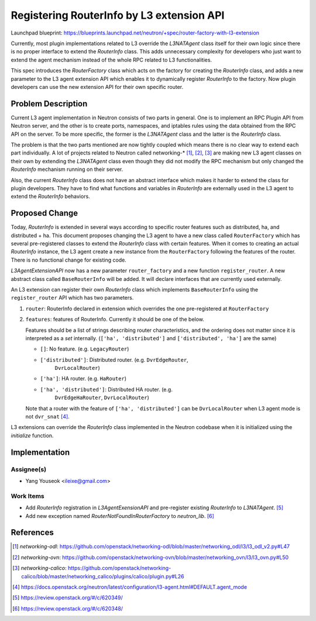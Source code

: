 ..
 This work is licensed under a Creative Commons Attribution 3.0 Unported
 License.

 http://creativecommons.org/licenses/by/3.0/legalcode

==========================================
Registering RouterInfo by L3 extension API
==========================================

Launchpad blueprint:
https://blueprints.launchpad.net/neutron/+spec/router-factory-with-l3-extension

Currently, most plugin implementations related to L3 override the *L3NATAgent*
class itself for their own logic since there is no proper interface to
extend the *RouterInfo* class. This adds unnecessary complexity for developers
who just want to extend the agent mechanism instead of the whole RPC related
to L3 functionalities.

This spec introduces the *RouterFactory* class which acts on the factory for
creating the *RouterInfo* class, and adds a new parameter to the L3 agent
extension API which enables it to dynamically register *RouterInfo* to the
factory. Now plugin developers can use the new extension API for their own
specific router.


Problem Description
===================

Current L3 agent implementation in Neutron consists of two parts in general.
One is to implement an RPC Plugin API from Neutron server, and the other is to
create ports, namespaces, and iptables rules using the data obtained from the
RPC API on the server. To be more specific, the former is the *L3NATAgent*
class and the latter is the *RouterInfo* class.

The problem is that the two parts mentioned are now tightly coupled which means
there is no clear way to extend each part individually. A lot of projects
related to Neutron called networking-* [1]_, [2]_, [3]_ are making new L3
agent classes on their own by extending the *L3NATAgent* class even though
they did not modify the RPC mechanism but only changed the *RouterInfo*
mechanism running on their server.

Also, the current *RouterInfo* class does not have an abstract interface which
makes it harder to extend the class for plugin developers. They have to find
what functions and variables in *RouterInfo* are externally used in the L3
agent to extend the *RouterInfo* behaviors.


Proposed Change
===============

Today, *RouterInfo* is extended in several ways according to specific router
features such as distributed, ha, and distributed + ha. This document proposes
changing the L3 agent to have a new class called ``RouterFactory`` which has
several pre-registered classes to extend the *RouterInfo* class with certain
features. When it comes to creating an actual *RouterInfo* instance, the L3
agent create a new instance from the ``RouterFactory`` following the features
of the router. There is no functional change for existing code.

*L3AgentExtensionAPI* now has a new parameter ``router_factory`` and a new
function ``register_router``. A new abstract class called ``BaseRouterInfo``
will be added. It will declare interfaces that are currently used externally.

An L3 extension can register their own *RouterInfo* class which implements
``BaseRouterInfo`` using the ``register_router`` API which has two parameters.

(1) ``router``: RouterInfo declared in extension which overrides the one
    pre-registered at ``RouterFactory``

(2) ``features``: features of RouterInfo. Currently it should be one of the
    below.

    Features should be a list of strings describing router characteristics, and
    the ordering does not matter since it is interpreted as a *set* internally.
    (``['ha', 'distributed']`` and ``['distributed', 'ha']`` are the same)

    - ``[]``: No feature. (e.g. ``LegacyRouter``)
    - ``['distributed']``: Distributed router. (e.g. ``DvrEdgeRouter``,
                           ``DvrLocalRouter``)
    - ``['ha']``: HA router. (e.g. ``HaRouter``)
    - ``['ha', 'distributed']``: Distributed HA router. (e.g.
                                 ``DvrEdgeHaRouter``, ``DvrLocalRouter``)

    Note that a router with the feature of ``['ha', 'distributed']`` can be
    ``DvrLocalRouter`` when L3 agent mode is not ``dvr_snat`` [4]_.

L3 extensions can override the *RouterInfo* class implemented in the Neutron
codebase when it is initialized using the *initialize* function.


Implementation
==============

Assignee(s)
-----------

* Yang Youseok <ileixe@gmail.com>

Work Items
----------

* Add *RouterInfo* registration in *L3AgentExensionAPI* and pre-register
  existing *RouterInfo* to *L3NATAgent*. [5]_
* Add new exception named *RouterNotFoundInRouterFactory* to *neutron_lib*.
  [6]_


References
==========

.. [1] `networking-odl`:
        https://github.com/openstack/networking-odl/blob/master/networking_odl/l3/l3_odl_v2.py#L47

.. [2] `networking-ovn`:
        https://github.com/openstack/networking-ovn/blob/master/networking_ovn/l3/l3_ovn.py#L50

.. [3] `networking-calico`:
        https://github.com/openstack/networking-calico/blob/master/networking_calico/plugins/calico/plugin.py#L26

.. [4] https://docs.openstack.org/neutron/latest/configuration/l3-agent.html#DEFAULT.agent_mode

.. [5] https://review.openstack.org/#/c/620349/

.. [6] https://review.openstack.org/#/c/620348/
